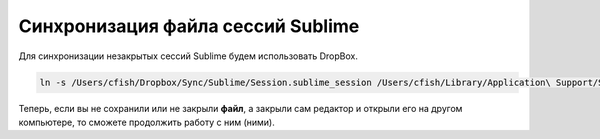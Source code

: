 .. index:: sublime, dropbox, sync

.. _sublime-session-file:

Синхронизация файла сессий Sublime
==================================

Для синхронизации незакрытых сессий Sublime будем использовать DropBox.

.. code-block:: bash

  ln -s /Users/cfish/Dropbox/Sync/Sublime/Session.sublime_session /Users/cfish/Library/Application\ Support/Sublime\ Text\ 3/Local/

Теперь, если вы не сохранили или не закрыли **файл**, а закрыли сам редактор и открыли его на другом компьютере, то сможете продолжить работу с ним (ними).
